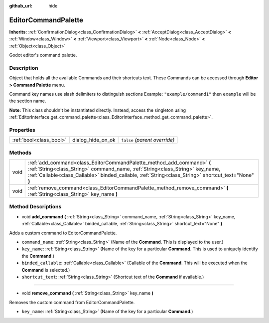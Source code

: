 :github_url: hide

.. Generated automatically by doc/tools/make_rst.py in Godot's source tree.
.. DO NOT EDIT THIS FILE, but the EditorCommandPalette.xml source instead.
.. The source is found in doc/classes or modules/<name>/doc_classes.

.. _class_EditorCommandPalette:

EditorCommandPalette
====================

**Inherits:** :ref:`ConfirmationDialog<class_ConfirmationDialog>` **<** :ref:`AcceptDialog<class_AcceptDialog>` **<** :ref:`Window<class_Window>` **<** :ref:`Viewport<class_Viewport>` **<** :ref:`Node<class_Node>` **<** :ref:`Object<class_Object>`

Godot editor's command palette.

Description
-----------

Object that holds all the available Commands and their shortcuts text. These Commands can be accessed through **Editor > Command Palette** menu.

Command key names use slash delimiters to distinguish sections Example: ``"example/command1"`` then ``example`` will be the section name.


.. tabs::

 .. code-tab:: gdscript

    var command_palette = get_editor_interface().get_command_palette()
    # external_command is a function that will be called with the command is executed.
    var command_callable = Callable(self, "external_command").bind(arguments)
    command_palette.add_command("command", "test/command",command_callable)

 .. code-tab:: csharp

    EditorCommandPalette commandPalette = GetEditorInterface().GetCommandPalette();
    // ExternalCommand is a function that will be called with the command is executed.
    Callable commandCallable = new Callable(this, nameof(ExternalCommand));
    commandPalette.AddCommand("command", "test/command", commandCallable)



**Note:** This class shouldn't be instantiated directly. Instead, access the singleton using :ref:`EditorInterface.get_command_palette<class_EditorInterface_method_get_command_palette>`.

Properties
----------

+-------------------------+-------------------+-------------------------------+
| :ref:`bool<class_bool>` | dialog_hide_on_ok | ``false`` *(parent override)* |
+-------------------------+-------------------+-------------------------------+

Methods
-------

+------+-----------------------------------------------------------------------------------------------------------------------------------------------------------------------------------------------------------------------------------------------------------------+
| void | :ref:`add_command<class_EditorCommandPalette_method_add_command>` **(** :ref:`String<class_String>` command_name, :ref:`String<class_String>` key_name, :ref:`Callable<class_Callable>` binded_callable, :ref:`String<class_String>` shortcut_text="None" **)** |
+------+-----------------------------------------------------------------------------------------------------------------------------------------------------------------------------------------------------------------------------------------------------------------+
| void | :ref:`remove_command<class_EditorCommandPalette_method_remove_command>` **(** :ref:`String<class_String>` key_name **)**                                                                                                                                        |
+------+-----------------------------------------------------------------------------------------------------------------------------------------------------------------------------------------------------------------------------------------------------------------+

Method Descriptions
-------------------

.. _class_EditorCommandPalette_method_add_command:

- void **add_command** **(** :ref:`String<class_String>` command_name, :ref:`String<class_String>` key_name, :ref:`Callable<class_Callable>` binded_callable, :ref:`String<class_String>` shortcut_text="None" **)**

Adds a custom command to EditorCommandPalette.

- ``command_name``: :ref:`String<class_String>` (Name of the **Command**. This is displayed to the user.)

- ``key_name``: :ref:`String<class_String>` (Name of the key for a particular **Command**. This is used to uniquely identify the **Command**.)

- ``binded_callable``: :ref:`Callable<class_Callable>` (Callable of the **Command**. This will be executed when the **Command** is selected.)

- ``shortcut_text``: :ref:`String<class_String>` (Shortcut text of the **Command** if available.)

----

.. _class_EditorCommandPalette_method_remove_command:

- void **remove_command** **(** :ref:`String<class_String>` key_name **)**

Removes the custom command from EditorCommandPalette.

- ``key_name``: :ref:`String<class_String>` (Name of the key for a particular **Command**.)

.. |virtual| replace:: :abbr:`virtual (This method should typically be overridden by the user to have any effect.)`
.. |const| replace:: :abbr:`const (This method has no side effects. It doesn't modify any of the instance's member variables.)`
.. |vararg| replace:: :abbr:`vararg (This method accepts any number of arguments after the ones described here.)`
.. |constructor| replace:: :abbr:`constructor (This method is used to construct a type.)`
.. |static| replace:: :abbr:`static (This method doesn't need an instance to be called, so it can be called directly using the class name.)`
.. |operator| replace:: :abbr:`operator (This method describes a valid operator to use with this type as left-hand operand.)`
